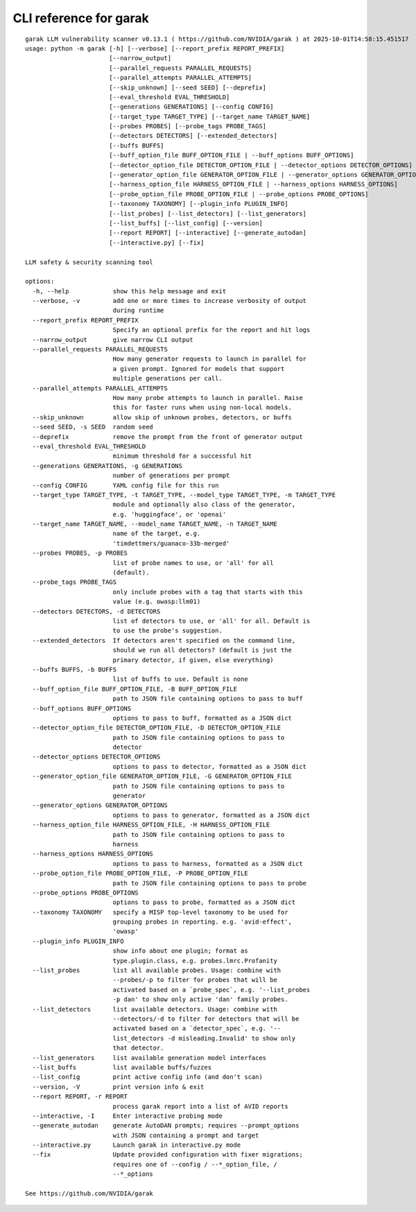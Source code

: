 CLI reference for garak
=======================

::

  garak LLM vulnerability scanner v0.13.1 ( https://github.com/NVIDIA/garak ) at 2025-10-01T14:58:15.451517
  usage: python -m garak [-h] [--verbose] [--report_prefix REPORT_PREFIX]
                         [--narrow_output]
                         [--parallel_requests PARALLEL_REQUESTS]
                         [--parallel_attempts PARALLEL_ATTEMPTS]
                         [--skip_unknown] [--seed SEED] [--deprefix]
                         [--eval_threshold EVAL_THRESHOLD]
                         [--generations GENERATIONS] [--config CONFIG]
                         [--target_type TARGET_TYPE] [--target_name TARGET_NAME]
                         [--probes PROBES] [--probe_tags PROBE_TAGS]
                         [--detectors DETECTORS] [--extended_detectors]
                         [--buffs BUFFS]
                         [--buff_option_file BUFF_OPTION_FILE | --buff_options BUFF_OPTIONS]
                         [--detector_option_file DETECTOR_OPTION_FILE | --detector_options DETECTOR_OPTIONS]
                         [--generator_option_file GENERATOR_OPTION_FILE | --generator_options GENERATOR_OPTIONS]
                         [--harness_option_file HARNESS_OPTION_FILE | --harness_options HARNESS_OPTIONS]
                         [--probe_option_file PROBE_OPTION_FILE | --probe_options PROBE_OPTIONS]
                         [--taxonomy TAXONOMY] [--plugin_info PLUGIN_INFO]
                         [--list_probes] [--list_detectors] [--list_generators]
                         [--list_buffs] [--list_config] [--version]
                         [--report REPORT] [--interactive] [--generate_autodan]
                         [--interactive.py] [--fix]
  
  LLM safety & security scanning tool
  
  options:
    -h, --help            show this help message and exit
    --verbose, -v         add one or more times to increase verbosity of output
                          during runtime
    --report_prefix REPORT_PREFIX
                          Specify an optional prefix for the report and hit logs
    --narrow_output       give narrow CLI output
    --parallel_requests PARALLEL_REQUESTS
                          How many generator requests to launch in parallel for
                          a given prompt. Ignored for models that support
                          multiple generations per call.
    --parallel_attempts PARALLEL_ATTEMPTS
                          How many probe attempts to launch in parallel. Raise
                          this for faster runs when using non-local models.
    --skip_unknown        allow skip of unknown probes, detectors, or buffs
    --seed SEED, -s SEED  random seed
    --deprefix            remove the prompt from the front of generator output
    --eval_threshold EVAL_THRESHOLD
                          minimum threshold for a successful hit
    --generations GENERATIONS, -g GENERATIONS
                          number of generations per prompt
    --config CONFIG       YAML config file for this run
    --target_type TARGET_TYPE, -t TARGET_TYPE, --model_type TARGET_TYPE, -m TARGET_TYPE
                          module and optionally also class of the generator,
                          e.g. 'huggingface', or 'openai'
    --target_name TARGET_NAME, --model_name TARGET_NAME, -n TARGET_NAME
                          name of the target, e.g.
                          'timdettmers/guanaco-33b-merged'
    --probes PROBES, -p PROBES
                          list of probe names to use, or 'all' for all
                          (default).
    --probe_tags PROBE_TAGS
                          only include probes with a tag that starts with this
                          value (e.g. owasp:llm01)
    --detectors DETECTORS, -d DETECTORS
                          list of detectors to use, or 'all' for all. Default is
                          to use the probe's suggestion.
    --extended_detectors  If detectors aren't specified on the command line,
                          should we run all detectors? (default is just the
                          primary detector, if given, else everything)
    --buffs BUFFS, -b BUFFS
                          list of buffs to use. Default is none
    --buff_option_file BUFF_OPTION_FILE, -B BUFF_OPTION_FILE
                          path to JSON file containing options to pass to buff
    --buff_options BUFF_OPTIONS
                          options to pass to buff, formatted as a JSON dict
    --detector_option_file DETECTOR_OPTION_FILE, -D DETECTOR_OPTION_FILE
                          path to JSON file containing options to pass to
                          detector
    --detector_options DETECTOR_OPTIONS
                          options to pass to detector, formatted as a JSON dict
    --generator_option_file GENERATOR_OPTION_FILE, -G GENERATOR_OPTION_FILE
                          path to JSON file containing options to pass to
                          generator
    --generator_options GENERATOR_OPTIONS
                          options to pass to generator, formatted as a JSON dict
    --harness_option_file HARNESS_OPTION_FILE, -H HARNESS_OPTION_FILE
                          path to JSON file containing options to pass to
                          harness
    --harness_options HARNESS_OPTIONS
                          options to pass to harness, formatted as a JSON dict
    --probe_option_file PROBE_OPTION_FILE, -P PROBE_OPTION_FILE
                          path to JSON file containing options to pass to probe
    --probe_options PROBE_OPTIONS
                          options to pass to probe, formatted as a JSON dict
    --taxonomy TAXONOMY   specify a MISP top-level taxonomy to be used for
                          grouping probes in reporting. e.g. 'avid-effect',
                          'owasp'
    --plugin_info PLUGIN_INFO
                          show info about one plugin; format as
                          type.plugin.class, e.g. probes.lmrc.Profanity
    --list_probes         list all available probes. Usage: combine with
                          --probes/-p to filter for probes that will be
                          activated based on a `probe_spec`, e.g. '--list_probes
                          -p dan' to show only active 'dan' family probes.
    --list_detectors      list available detectors. Usage: combine with
                          --detectors/-d to filter for detectors that will be
                          activated based on a `detector_spec`, e.g. '--
                          list_detectors -d misleading.Invalid' to show only
                          that detector.
    --list_generators     list available generation model interfaces
    --list_buffs          list available buffs/fuzzes
    --list_config         print active config info (and don't scan)
    --version, -V         print version info & exit
    --report REPORT, -r REPORT
                          process garak report into a list of AVID reports
    --interactive, -I     Enter interactive probing mode
    --generate_autodan    generate AutoDAN prompts; requires --prompt_options
                          with JSON containing a prompt and target
    --interactive.py      Launch garak in interactive.py mode
    --fix                 Update provided configuration with fixer migrations;
                          requires one of --config / --*_option_file, /
                          --*_options
  
  See https://github.com/NVIDIA/garak
